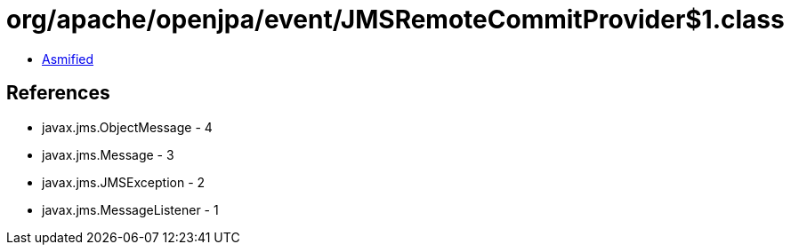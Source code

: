 = org/apache/openjpa/event/JMSRemoteCommitProvider$1.class

 - link:JMSRemoteCommitProvider$1-asmified.java[Asmified]

== References

 - javax.jms.ObjectMessage - 4
 - javax.jms.Message - 3
 - javax.jms.JMSException - 2
 - javax.jms.MessageListener - 1
